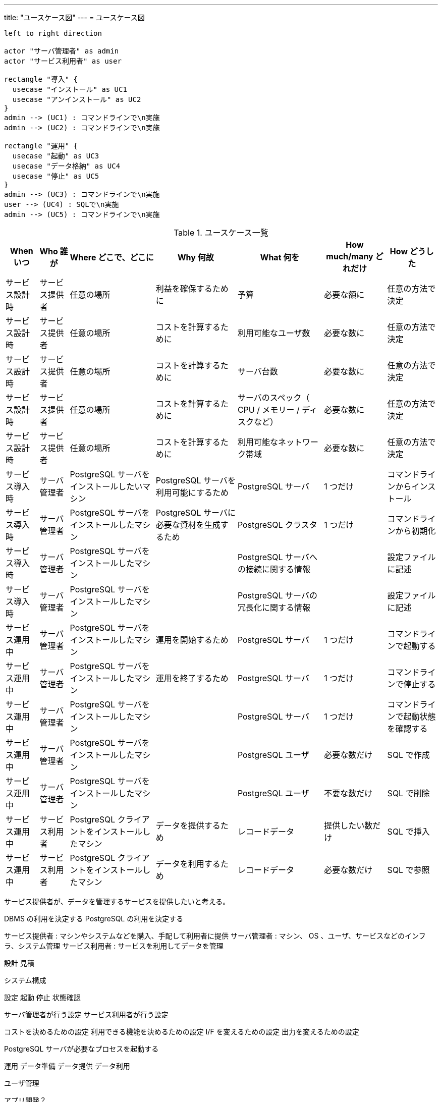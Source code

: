 ---
title: "ユースケース図"
---
= ユースケース図

////
大まかなユースケースを網羅することで登場するオブジェクトを洗い出す

ユースケースではユーザの操作のみ起点とし、サービス側の動きはシーケンス図の方で記載する？
ただし、他のユーザ操作に関わる動き（接続用ポートの待ち受けを開始するなど）はユースケース内にも記載する。
=> システム内のサブユースケースとして書くかどうかレベル

* ユースケースはコンセプトに反映
** 各コンセプトでは実行可能な手順（イメージを掴むための簡易なもの）と結果も記載。チュートリアルとは別物
=> 実行可能な手順は Overview / Concepts には基本書かない。
* シーケンスやアクティビティは Core Tasks や リファレンスに反映
** 各 Tasks では実行可能な手順と結果も記載。チュートリアルとは別物

目的ベース（サーバに接続するために設定など）で記述し、細かい話（接続設定の中のポート番号など）は別で説明

ユースケースの内容は Overview / Concepts だけで説明ができる範囲
例えば、 DB の起動や停止やサービス仕組みや利用の流れ（管理者が起動後に利用者が利用可能になる）として説明される

Overview / Concepts : ユーザは何ができるか（どんな目的を達成できるか）
GettingStarted / Tasks / Tutorials / Reference : ユーザは何をすべきか（どんな手順が必要となるのか）

////



////
svg にしておけば図内の文章をコピペ可能
ただし、生成された html 内では base64 変換された状態のため、図だけ別に開くなどが必要？
////
[plantuml, target=diagram-usecases, format=svg]
....
left to right direction

actor "サーバ管理者" as admin
actor "サービス利用者" as user

rectangle "導入" {
  usecase "インストール" as UC1
  usecase "アンインストール" as UC2
}
admin --> (UC1) : コマンドラインで\n実施
admin --> (UC2) : コマンドラインで\n実施

rectangle "運用" {
  usecase "起動" as UC3
  usecase "データ格納" as UC4
  usecase "停止" as UC5
}
admin --> (UC3) : コマンドラインで\n実施
user --> (UC4) : SQLで\n実施
admin --> (UC5) : コマンドラインで\n実施
....


////
5W2H で説明する？
////
.ユースケース一覧
[options="header,autowidth",stripes=hover]
|===
|When いつ|Who 誰が  |Where どこで、どこに |Why 何故 |What 何を |How much/many どれだけ |How どうした

|サービス設計時
|サービス提供者
|任意の場所
|利益を確保するために
|予算
|必要な額に
|任意の方法で決定

|サービス設計時
|サービス提供者
|任意の場所
|コストを計算するために
|利用可能なユーザ数
|必要な数に
|任意の方法で決定

|サービス設計時
|サービス提供者
|任意の場所
|コストを計算するために
|サーバ台数
|必要な数に
|任意の方法で決定

|サービス設計時
|サービス提供者
|任意の場所
|コストを計算するために
|サーバのスペック（ CPU / メモリー / ディスクなど）
|必要な数に
|任意の方法で決定

|サービス設計時
|サービス提供者
|任意の場所
|コストを計算するために
|利用可能なネットワーク帯域
|必要な数に
|任意の方法で決定

|サービス導入時
|サーバ管理者
|PostgreSQL サーバをインストールしたいマシン
|PostgreSQL サーバを利用可能にするため
|PostgreSQL サーバ
|1 つだけ
|コマンドラインからインストール

|サービス導入時
|サーバ管理者
|PostgreSQL サーバをインストールしたマシン
|PostgreSQL サーバに必要な資材を生成するため
|PostgreSQL クラスタ
|1 つだけ
|コマンドラインから初期化

|サービス導入時
|サーバ管理者
|PostgreSQL サーバをインストールしたマシン
|
|PostgreSQL サーバへの接続に関する情報
|
|設定ファイルに記述

|サービス導入時
|サーバ管理者
|PostgreSQL サーバをインストールしたマシン
|
|PostgreSQL サーバの冗長化に関する情報
|
|設定ファイルに記述

|サービス運用中
|サーバ管理者
|PostgreSQL サーバをインストールしたマシン
|運用を開始するため
|PostgreSQL サーバ
|1 つだけ
|コマンドラインで起動する

|サービス運用中
|サーバ管理者
|PostgreSQL サーバをインストールしたマシン
|運用を終了するため
|PostgreSQL サーバ
|1 つだけ
|コマンドラインで停止する

|サービス運用中
|サーバ管理者
|PostgreSQL サーバをインストールしたマシン
|
|PostgreSQL サーバ
|1 つだけ
|コマンドラインで起動状態を確認する

|サービス運用中
|サーバ管理者
|PostgreSQL サーバをインストールしたマシン
|
|PostgreSQL ユーザ
|必要な数だけ
|SQL で作成

|サービス運用中
|サーバ管理者
|PostgreSQL サーバをインストールしたマシン
|
|PostgreSQL ユーザ
|不要な数だけ
|SQL で削除

|サービス運用中
|サービス利用者
|PostgreSQL クライアントをインストールしたマシン
|データを提供するため
|レコードデータ
|提供したい数だけ
|SQL で挿入

|サービス運用中
|サービス利用者
|PostgreSQL クライアントをインストールしたマシン
|データを利用するため
|レコードデータ
|必要な数だけ
|SQL で参照

|===

サービス提供者が、データを管理するサービスを提供したいと考える。

DBMS の利用を決定する
PostgreSQL の利用を決定する

サービス提供者 : マシンやシステムなどを購入、手配して利用者に提供
サーバ管理者 : マシン、 OS 、ユーザ、サービスなどのインフラ、システム管理
サービス利用者 : サービスを利用してデータを管理


設計
見積

システム構成


設定
起動
停止
状態確認

サーバ管理者が行う設定
サービス利用者が行う設定

コストを決めるための設定
利用できる機能を決めるための設定
I/F を変えるための設定
出力を変えるための設定


PostgreSQL サーバが必要なプロセスを起動する


運用
データ準備
データ提供
データ利用

ユーザ管理


アプリ開発？

DB 作成や管理は誰がする？
データベース全体（クラスタ）はサーバ管理者で各DBはサービス利用者？

サービス利用者が DB の構造を設計する。
サービス利用者がテーブルの構造を設計する。
サービス利用者が使用されるディスク容量を見積もる。


サービス利用者がデータを作成する
サービス利用者がデータを格納する
サービス利用者がデータを参照する
サービス利用者がデータを更新する
サービス利用者がデータを削除する



監視
状態
ログ
統計

サービス利用者が操作ログを確認する
サービス利用者が操作結果メッセージを確認する


サーバ管理者が PostgreSQL サーバの動作ログを確認する
サーバ管理者が PostgreSQL サーバのアクセスログを確認する
サーバ管理者が PostgreSQL サーバの統計情報を確認する
サーバ管理者が PostgreSQL サーバのリソース使用量を確認する

保守
障害対応
移行
バックアップ、リストア
スケールアップ、ダウン
スケールアウト、イン

通信異常でネットワークが遮断される
ディスク異常で書き込みに失敗する
操作ミスでエラーが発生する
電源異常でマシンが停止する

サーバ管理者が復旧する

サーバ管理者がマシンを停止する
サーバ管理者がマシンを起動する


サーバ管理者がデータベースをバックアップする。

サーバ管理者が WAL をバックアップする。


廃止

サーバ管理者が PostgreSQL サーバをアンインストールする



